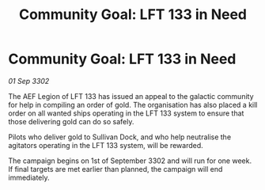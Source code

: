 :PROPERTIES:
:ID:       387dacd1-1370-41de-a12a-61c9050b5405
:END:
#+title: Community Goal: LFT 133 in Need
#+filetags: :CommunityGoal:3302:galnet:

* Community Goal: LFT 133 in Need

/01 Sep 3302/

The AEF Legion of LFT 133 has issued an appeal to the galactic community for help in compiling an order of gold. The organisation has also placed a kill order on all wanted ships operating in the LFT 133 system to ensure that those delivering gold can do so safely. 

Pilots who deliver gold to Sullivan Dock, and who help neutralise the agitators operating in the LFT 133 system, will be rewarded. 

The campaign begins on 1st of September 3302 and will run for one week. If final targets are met earlier than planned, the campaign will end immediately.
